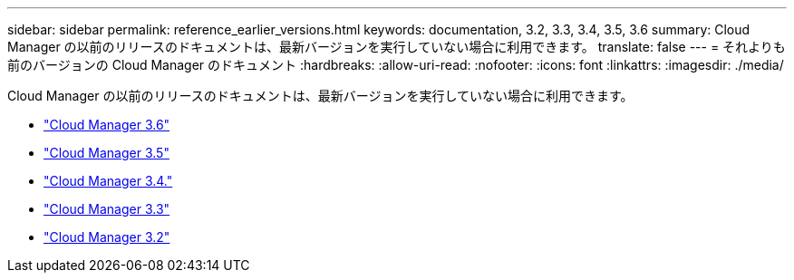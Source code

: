 ---
sidebar: sidebar 
permalink: reference_earlier_versions.html 
keywords: documentation, 3.2, 3.3, 3.4, 3.5, 3.6 
summary: Cloud Manager の以前のリリースのドキュメントは、最新バージョンを実行していない場合に利用できます。 
translate: false 
---
= それよりも前のバージョンの Cloud Manager のドキュメント
:hardbreaks:
:allow-uri-read: 
:nofooter: 
:icons: font
:linkattrs: 
:imagesdir: ./media/


[role="lead"]
Cloud Manager の以前のリリースのドキュメントは、最新バージョンを実行していない場合に利用できます。

* https://docs.netapp.com/us-en/occm36/["Cloud Manager 3.6"^]
* https://docs.netapp.com/us-en/occm35/["Cloud Manager 3.5"^]
* https://docs.netapp.com/us-en/occm34/["Cloud Manager 3.4."^]
* https://mysupport.netapp.com/documentation/docweb/index.html?productID=62509["Cloud Manager 3.3"^]
* https://mysupport.netapp.com/documentation/docweb/index.html?productID=62391["Cloud Manager 3.2"^]


